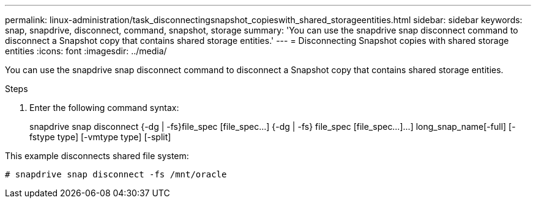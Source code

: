 ---
permalink: linux-administration/task_disconnectingsnapshot_copieswith_shared_storageentities.html
sidebar: sidebar
keywords: snap, snapdrive, disconnect, command, snapshot, storage
summary: 'You can use the snapdrive snap disconnect command to disconnect a Snapshot copy that contains shared storage entities.'
---
= Disconnecting Snapshot copies with shared storage entities
:icons: font
:imagesdir: ../media/

[.lead]
You can use the snapdrive snap disconnect command to disconnect a Snapshot copy that contains shared storage entities.

.Steps
. Enter the following command syntax:
+
snapdrive snap disconnect {-dg | -fs}file_spec [file_spec...] {-dg | -fs} file_spec [file_spec...]...] long_snap_name[-full] [-fstype type] [-vmtype type] [-split]

This example disconnects shared file system:

----
# snapdrive snap disconnect -fs /mnt/oracle
----
